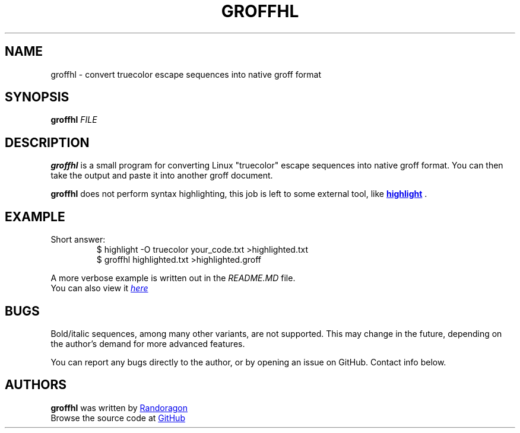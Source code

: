 .TH GROFFHL 1 2021-04-16 "groffhl-VERSION"
.SH NAME
groffhl - convert truecolor escape sequences into native groff format
.SH SYNOPSIS
.B groffhl
.I FILE
.SH DESCRIPTION
.P
.B groffhl
is a small program for converting Linux "truecolor" escape
sequences into native groff format. You can then take the output and
paste it into another groff document.
.P
.B groffhl
does not perform syntax highlighting, this job is left to some
external tool, like
.UR "http://www.andre-simon.de/doku/highlight/en/highlight.php"
.B highlight
.UE
\&.
.SH EXAMPLE
.TP
Short answer:
.EX
$ highlight -O truecolor your_code.txt >highlighted.txt
$ groffhl highlighted.txt >highlighted.groff
.EE
.P
A more verbose example is written out in the
.I README.MD
file.
.br
You can also view it
.UR "https://github.com/Randoragon/groffhl/blob/master/README.MD"
.I here
.UE
.SH BUGS
.P
Bold/italic sequences, among many other variants, are not supported.
This may change in the future, depending on the author's demand for
more advanced features.
.P
You can report any bugs directly to the author, or by opening an issue
on GitHub. Contact info below.
.SH AUTHORS
.P
.B groffhl
was written by
.MT "randoragongamedev@gmail.com"
Randoragon
.ME
.br
Browse the source code at
.UR "https://github.com/randoragon/groffhl"
GitHub
.UE
